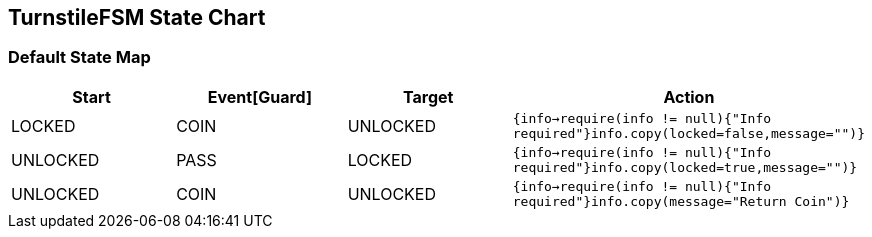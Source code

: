 == TurnstileFSM State Chart

=== Default State Map

|===
| Start | Event[Guard] | Target | Action

| LOCKED
| COIN
| UNLOCKED
|  `{info->require(info != null){"Info required"}info.copy(locked=false,message="")}`

| UNLOCKED
| PASS
| LOCKED
|  `{info->require(info != null){"Info required"}info.copy(locked=true,message="")}`

| UNLOCKED
| COIN
| UNLOCKED
|  `{info->require(info != null){"Info required"}info.copy(message="Return Coin")}`
|===


